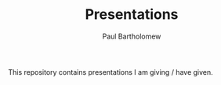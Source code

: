 #+TITLE: Presentations
#+AUTHOR: Paul Bartholomew

This repository contains presentations I am giving / have given.
